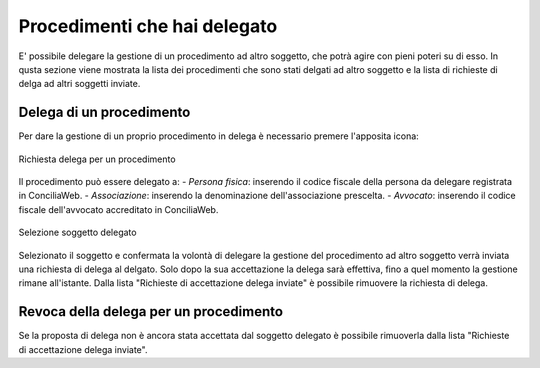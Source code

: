Procedimenti che hai delegato
=============================

E' possibile delegare la gestione di un procedimento ad altro soggetto, che potrà agire con pieni poteri su di esso. 
In qusta sezione viene mostrata la lista dei procedimenti che sono stati delgati ad altro soggetto e la lista di richieste di delga ad altri soggetti inviate.

Delega di un procedimento
~~~~~~~~~~~~~~~~~~~~~~~~~

Per dare la gestione di un proprio procedimento in delega è necessario premere l'apposita icona:

.. figure:: /media/richiesta_delega.png
   :align: center
   :name: richiesta-delega
   :alt: Richiesta delega
   
   Richiesta delega per un procedimento

Il procedimento può essere delegato a:
- *Persona fisica*: inserendo il codice fiscale della persona da delegare registrata in ConciliaWeb.
- *Associazione*: inserendo la denominazione dell'associazione prescelta.
- *Avvocato*: inserendo il codice fiscale dell'avvocato accreditato in ConciliaWeb.

.. figure:: /media/selsoggetto_delega.png
   :align: center
   :name: selsoggetto-delega
   :alt: Selezione soggetto da delegare
   
   Selezione soggetto delegato

Selezionato il soggetto e confermata la volontà di delegare la gestione del procedimento ad altro soggetto verrà inviata una richiesta di delega al delgato. Solo dopo la sua accettazione la delega sarà effettiva, fino a quel momento la gestione rimane all'istante.
Dalla lista "Richieste di accettazione delega inviate" è possibile rimuovere la richiesta di delega.

Revoca della delega per un procedimento
~~~~~~~~~~~~~~~~~~~~~~~~~~~~~~~~~~~~~~~

Se la proposta di delega non è ancora stata accettata dal soggetto delegato è possibile rimuoverla dalla lista "Richieste di accettazione delega inviate". 
